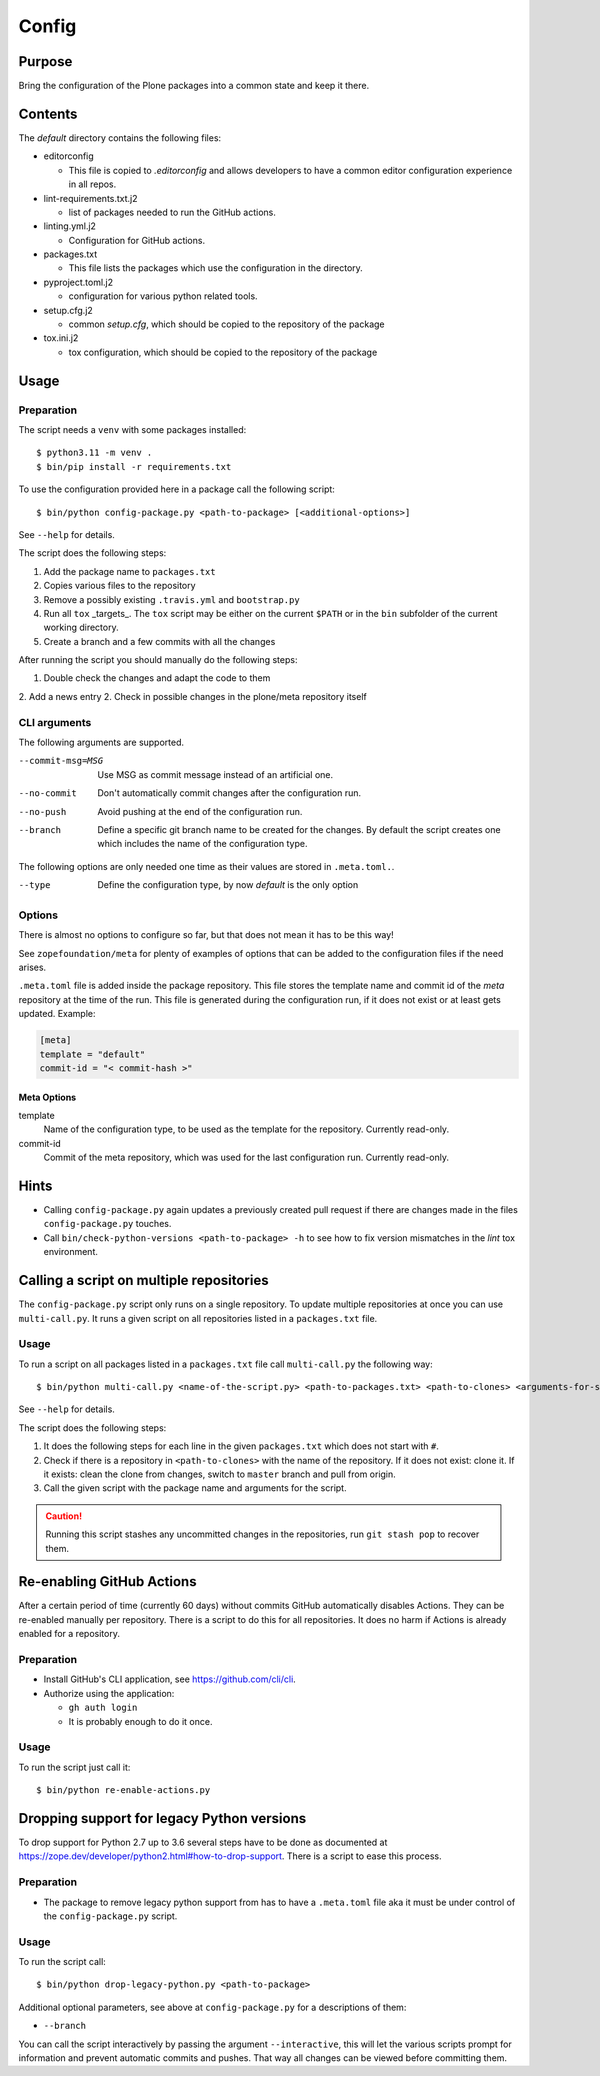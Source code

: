 ======
Config
======

Purpose
-------

Bring the configuration of the Plone packages into a common state and keep it there.

Contents
--------

The `default` directory contains the following files:

* editorconfig

  - This file is copied to `.editorconfig` and allows developers to have a
    common editor configuration experience in all repos.

* lint-requirements.txt.j2

  - list of packages needed to run the GitHub actions.

* linting.yml.j2

  - Configuration for GitHub actions.

* packages.txt

  - This file lists the packages which use the configuration in the directory.

* pyproject.toml.j2

  - configuration for various python related tools.

* setup.cfg.j2

  - common `setup.cfg`, which should be copied to the repository of the package

* tox.ini.j2

  - tox configuration, which should be copied to the repository of the package

Usage
-----

Preparation
+++++++++++

The script needs a ``venv`` with some packages installed::

    $ python3.11 -m venv .
    $ bin/pip install -r requirements.txt

To use the configuration provided here in a package call the following script::

    $ bin/python config-package.py <path-to-package> [<additional-options>]

See ``--help`` for details.

The script does the following steps:

1. Add the package name to ``packages.txt``
2. Copies various files to the repository
3. Remove a possibly existing ``.travis.yml`` and ``bootstrap.py``
4. Run all ``tox`` _targets_. The ``tox`` script may be either on the current
   ``$PATH`` or in the ``bin`` subfolder of the current working directory.
5. Create a branch and a few commits with all the changes

After running the script you should manually do the following steps:

1. Double check the changes and adapt the code to them
2. Add a news entry
2. Check in possible changes in the plone/meta repository itself

CLI arguments
+++++++++++++

The following arguments are supported.

--commit-msg=MSG
  Use MSG as commit message instead of an artificial one.

--no-commit
  Don't automatically commit changes after the configuration run.

--no-push
  Avoid pushing at the end of the configuration run.

--branch
  Define a specific git branch name to be created for the changes. By default
  the script creates one which includes the name of the configuration type.

The following options are only needed one time as their values are stored in
``.meta.toml.``.

--type
  Define the configuration type, by now `default` is the only option

Options
+++++++

There is almost no options to configure so far,
but that does not mean it has to be this way!

See ``zopefoundation/meta`` for plenty of examples
of options that can be added to the configuration files
if the need arises.

``.meta.toml`` file is added inside the package repository.
This file stores the template name and commit id
of the *meta* repository at the time of the run.
This file is generated during the configuration run,
if it does not exist or at least gets updated.
Example:

.. code-block:: ini

    [meta]
    template = "default"
    commit-id = "< commit-hash >"

Meta Options
````````````

template
  Name of the configuration type, to be used as the template for the
  repository. Currently read-only.

commit-id
  Commit of the meta repository, which was used for the last configuration run.
  Currently read-only.

Hints
-----

* Calling ``config-package.py`` again updates a previously created pull request
  if there are changes made in the files ``config-package.py`` touches.

* Call ``bin/check-python-versions <path-to-package> -h`` to see how to fix
  version mismatches in the *lint* tox environment.

Calling a script on multiple repositories
-----------------------------------------

The ``config-package.py`` script only runs on a single repository.
To update multiple repositories at once you can use ``multi-call.py``.
It runs a given script on all repositories listed in a ``packages.txt`` file.

Usage
+++++

To run a script on all packages listed in a ``packages.txt`` file call
``multi-call.py`` the following way::

    $ bin/python multi-call.py <name-of-the-script.py> <path-to-packages.txt> <path-to-clones> <arguments-for-script>

See ``--help`` for details.

The script does the following steps:

1. It does the following steps for each line in the given ``packages.txt``
   which does not start with ``#``.
2. Check if there is a repository in ``<path-to-clones>`` with the name of the
   repository. If it does not exist: clone it. If it exists: clean the clone
   from changes, switch to ``master`` branch and pull from origin.
3. Call the given script with the package name and arguments for the script.

.. caution::

  Running this script stashes any uncommitted changes in the repositories,
  run ``git stash pop`` to recover them.

Re-enabling GitHub Actions
--------------------------

After a certain period of time (currently 60 days) without commits GitHub
automatically disables Actions. They can be re-enabled manually per repository.
There is a script to do this for all repositories. It does no harm if Actions
is already enabled for a repository.

Preparation
+++++++++++

* Install GitHub's CLI application, see https://github.com/cli/cli.

* Authorize using the application:

  - ``gh auth login``
  - It is probably enough to do it once.

Usage
+++++

To run the script just call it::

    $ bin/python re-enable-actions.py

Dropping support for legacy Python versions
-------------------------------------------

To drop support for Python 2.7 up to 3.6 several steps have to be done as
documented at https://zope.dev/developer/python2.html#how-to-drop-support.
There is a script to ease this process.

Preparation
+++++++++++

* The package to remove legacy python support from has to have a ``.meta.toml``
  file aka it must be under control of the ``config-package.py`` script.

Usage
+++++

To run the script call::

    $ bin/python drop-legacy-python.py <path-to-package>

Additional optional parameters, see above at ``config-package.py`` for a
descriptions of them:

* ``--branch``

You can call the script interactively by passing the argument
``--interactive``, this will let the various scripts prompt for information and
prevent automatic commits and pushes. That way all changes can be viewed before
committing them.
